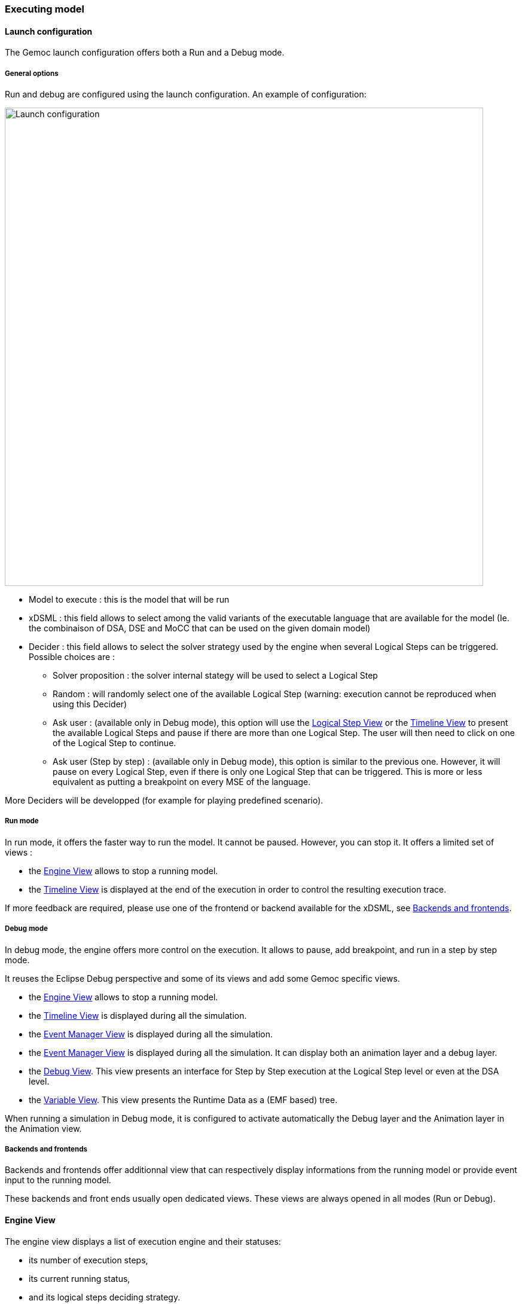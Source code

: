 [[modeling-workbench-executing-model-section]]
=== Executing model
==== Launch configuration

The Gemoc launch configuration offers both a Run and a Debug mode.

===== General options
Run and debug are configured using the launch configuration. An example of configuration:

image:images/workbench/modeling/launch_configuration.png[Launch configuration, 800]

- Model to execute : this is the model that will be run
- xDSML : this field allows to select among the valid variants of the executable language that are available for the model (Ie. the combinaison of DSA, DSE and MoCC that can be used on the given domain model)
- ((Decider)) : this field allows to select the solver strategy used by the engine when several ((Logical Step))s can be triggered. Possible choices are : 
** Solver proposition : the solver internal stategy will be used to select a Logical Step
** Random : will randomly select one of the available Logical Step (warning: execution cannot be reproduced when using this Decider)
** Ask user : (available only in Debug mode), this option will use the <<modeling-workbench-executing-model-logical-step-view-section,Logical Step View>> or the <<modeling-workbench-executing-model-timeline-view-section,Timeline View>> to present the available Logical Steps and pause if there are more than one Logical Step. The user will then need to click on one of the Logical Step to continue.
** Ask user (Step by step) : (available only in Debug mode), this option is similar to the previous one. However, it will pause on every Logical Step, even if there is only one Logical Step that can be triggered. This is more or less equivalent as putting a breakpoint on every MSE of the language.

More Deciders will be developped (for example for playing predefined scenario).

===== Run mode
In run mode, it offers the faster way to run the model.
It cannot be paused. However, you can stop it.
It offers a limited set of views :

- the <<modeling-workbench-executing-model-engine-view-section,((Engine)) View>> allows to stop a running model.
- the <<modeling-workbench-executing-model-timeline-view-section,((Timeline)) View>> is displayed at the end of the execution in order to control the resulting execution trace.

If more feedback are required, please use one of the frontend or backend available for the xDSML, see <<modeling-workbench-backends-frontends-section,Backends and frontends>>. 

===== Debug mode
In debug mode, the engine offers more control on the execution.
It allows to pause, add breakpoint, and run in a step by step mode.

It reuses the Eclipse Debug perspective and some of its views and add some Gemoc specific views.

- the <<modeling-workbench-executing-model-engine-view-section,((Engine)) View>> allows to stop a running model.
- the <<modeling-workbench-executing-model-timeline-view-section,((Timeline)) View>> is displayed during all the simulation.
- the <<modeling-workbench-executing-model-event-manager-view-section,((Event Manager)) View>> is displayed during all the simulation.
- the <<modeling-workbench-executing-model-animation-view-section,((Event Manager)) View>> is displayed during all the simulation. It can display both an animation layer and a debug layer.
- the <<modeling-workbench-executing-model-debug-view-section,Debug View>>. This view presents an interface for Step by Step execution at the Logical Step level or even at the DSA level.
- the <<modeling-workbench-executing-model-variable-view-section,Variable View>>. This view presents the ((Runtime Data)) as a (EMF based) tree.

When running a simulation in Debug mode, it is configured to activate automatically the Debug layer and the Animation layer in the Animation view.

[[modeling-workbench-backends-frontends-section]]
===== Backends and frontends
Backends and frontends offer additionnal view that can respectively display informations from the running model or provide event input to the running model.

These backends and front ends usually open dedicated views. These views are always opened in all modes (Run or Debug).


[[modeling-workbench-executing-model-engine-view-section]]
==== Engine View
The engine view displays a list of execution engine and their statuses:

* its number of execution steps, 
* its current running status,
* and its logical steps deciding strategy.

image:images/workbench/modeling/engine_view.png[Engine View, 400]

[[modeling-workbench-executing-model-logical-step-view-section]]

The buttons available on top right of this views respectivley allows to:

* Stop the selected Engine (red square button)
* Remove previously stopped engines from the view (crosses button)
* Change the current logical step decider (shield button).

[TIP]
====
When running in debug mode, You can easily "pause" an engine running with a solver or random decider by clicking on the change logical step decider (the shield button will be green when run in debub mode) this will automatically switch to the "Step by step decider". To restart, simply select back an automatic decider (solver or random) and select the next step in the LogicalStep view.
====

==== Logical Steps View
The logical steps view displays the list of possible future executions. This list is provided by the solver. This view is organized around a tree. For each logical step, its underlying events can be seen and possibly for each event the associated operation is visible. 

[NOTE]
====
This view displays nothing when execution runs in "run mode", per say this view is only of use when running in "debug mode".
====

image:images/workbench/modeling/logical_steps.png[Logical Steps]

[[modeling-workbench-executing-model-timeline-view-section]]
==== Timeline View

This view represents the line of the model's execution. It displays:

* the different logical steps proposed by the solver in the past in blue color,
* the selected logical steps at each execution step in green color,
* and the possible future logical steps in yellow color,
* the model specific events for each logical step.

[NOTE]
====
This view can be enabled/disable in the launch configuration by checking "Execution tracing" in the Engine Addons tab.
====

[NOTE]
====
The possible future logical steps are shown under the condition that the model is executing.
====

image:images/workbench/modeling/timeline.png[Timeline, 800]

In addition to displaying information, it also provides interaction with the user. During execution, it is possible to come back into the past by double-clicking on any of the blue logical steps. It does three things:

. it resets the solver's state to the selected execution step,
. and it resets the model's state to the selected execution step,
. it also forks the current timeline and create a new branch of execution.

image:images/workbench/modeling/timeline/timeline_branch.png[Timeline branch, 200]

It is also possible to select a logical step and use the contextual menu to show its caller in the Sirius editor:

image:images/workbench/modeling/timeline/show_caller_timeline.png[Show caller]

image:images/workbench/modeling/timeline/show_caller_editor.png[Show caller]

[[modeling-workbench-executing-model-event-manager-view-section]]
==== Stimuli Manager View

The Stimuli Manager view display the list of MSE and has interactions with the Logical Steps view.

image:images/workbench/modeling/stimuliManager_view.png[Stimuli manager view]

When selecting an MSE you can constrain it by clicking on :

* Green down arrow : no user constraint for this MSE in the next LogicalStep
* Orange down arrow : forbid tick of this MSE in the next LogicalStep. The solver will propose only solutions where this MSE doesn't tick.
* Orange up : force tick of this MSE in the next LogicalSteps. The solver will propose only solutions where this MSE ticks.

Depending of your choice, the list of proposals will be changed in the Logical Steps view.

Moreover selecting an element in the Logical Steps view will enlight the MSE involed in the Stimuli Manager view.

[TIP]
====
This Stimuli Manager view can be used to manually simulate external events.
====

[[modeling-workbench-executing-model-animation-view-section]]
==== Animation View

If you have defined a debug representation using <<defining-a-debug-representation-section>>. You can use the following actions to start a debug session and toggle breakpoints.

image::images/workbench/modeling/debug_actions.png[Debug actions]

A decorator is shown on all element holding a breakpoint.
The decorator also reflects the state of the breakpoint:

- enabled

image:images/workbench/modeling/breakpoint_enabled.png[breakpoint enabled]

- disabled

image:images/workbench/modeling/breakpoint_disabled.png[breakpoint deisabled]

When you hit a breakpoint on an element and are debugging with the decider "Step by step user decider", in order to restart the execution you must clic the resume button from the debug perspective. Then don't forget to select the next logical step to execute. Do the same when debugging in step by step with the decider "Step by step user decider".

While executing you can visualize execution data. This setting must be defined by hand since the data are language dependant (see <<defining-a-debug-representation-section>> for more details). Here the current state is decorated with a green arrow.

image:images/workbench/modeling/execution_data_highlight.png[Execution data highlight]

The default definition highlights the current instruction in yellow.

[[modeling-workbench-executing-model-debug-view-section]]
==== Debug View
This view is part of the Debug perspective.
It presents an interface for Step by Step execution at the Logical Step level or even at the DSA level.
When an execution is paused, this view presents the current Logical Step.

When paused on a ((Logical Step)), the Step over command allows to go to the next Logical Step. The Step Into command allows to run separatly each of the internal DSA calls associated to the Logical Step.

image:images/workbench/modeling/debug_view.png[Debug view]

[[modeling-workbench-executing-model-variable-view-section]]
==== Variable View
This view is available on the Debug perspective.
When an execution is paused, this view presents the current ((Runtime Data)) as an EMF based tree.
